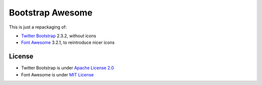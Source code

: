 Bootstrap Awesome
#################

This is just a repackaging of:

* `Twitter Bootstrap`_ 2.3.2, without icons
* `Font Awesome`_ 3.2.1, to reintroduce nicer icons

.. _Twitter Bootstrap: http://twitter.github.io/bootstrap/
.. _Font Awesome: http://fortawesome.github.io/Font-Awesome/

License
=======

* Twitter Bootstrap is under `Apache License 2.0`_
* Font Awesome is under `MIT License`_

.. _Apache License 2.0: http://www.apache.org/licenses/LICENSE-2.0
.. _MIT License: http://opensource.org/licenses/mit-license.html
